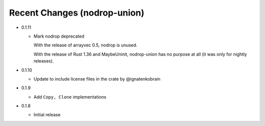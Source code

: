 
Recent Changes (nodrop-union)
-----------------------

- 0.1.11

  - Mark nodrop deprecated

    With the release of arrayvec 0.5, nodrop is unused.

    With the release of Rust 1.36 and MaybeUninit, nodrop-union has no
    purpose at all (it was only for nightly releases).

- 0.1.10

  - Update to include license files in the crate by @ignatenkobrain

- 0.1.9

  - Add ``Copy, Clone`` implementations

- 0.1.8

  - Initial release

